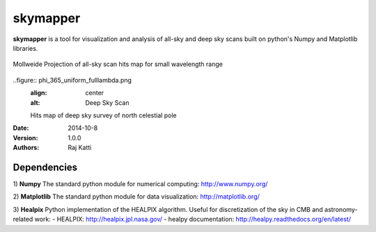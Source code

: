 =========
skymapper
=========


**skymapper** is a tool for visualization and analysis of all-sky and 
deep sky scans built on python's Numpy and Matplotlib libraries.

.. figure:: allsky2_complete_1.png
   :align:  center
   :alt: All Sky scan

   Mollweide Projection of all-sky scan hits map for small wavelength range

..figure:: phi_365_uniform_fulllambda.png
   :align: center
   :alt: Deep Sky Scan

   Hits map of deep sky survey of north celestial pole 


:Date: 2014-10-8
:Version: 1.0.0
:Authors: Raj Katti

Dependencies
------------

1) **Numpy**
The standard python module for numerical computing: http://www.numpy.org/

2) **Matplotlib**
The standard python module for data visualization: http://matplotlib.org/

3) **Healpix**
Python implementation of the HEALPIX algorithm. Useful for discretization 
of the sky in CMB and astronomy-related work: 
- HEALPIX: http://healpix.jpl.nasa.gov/
- healpy documentation: http://healpy.readthedocs.org/en/latest/
